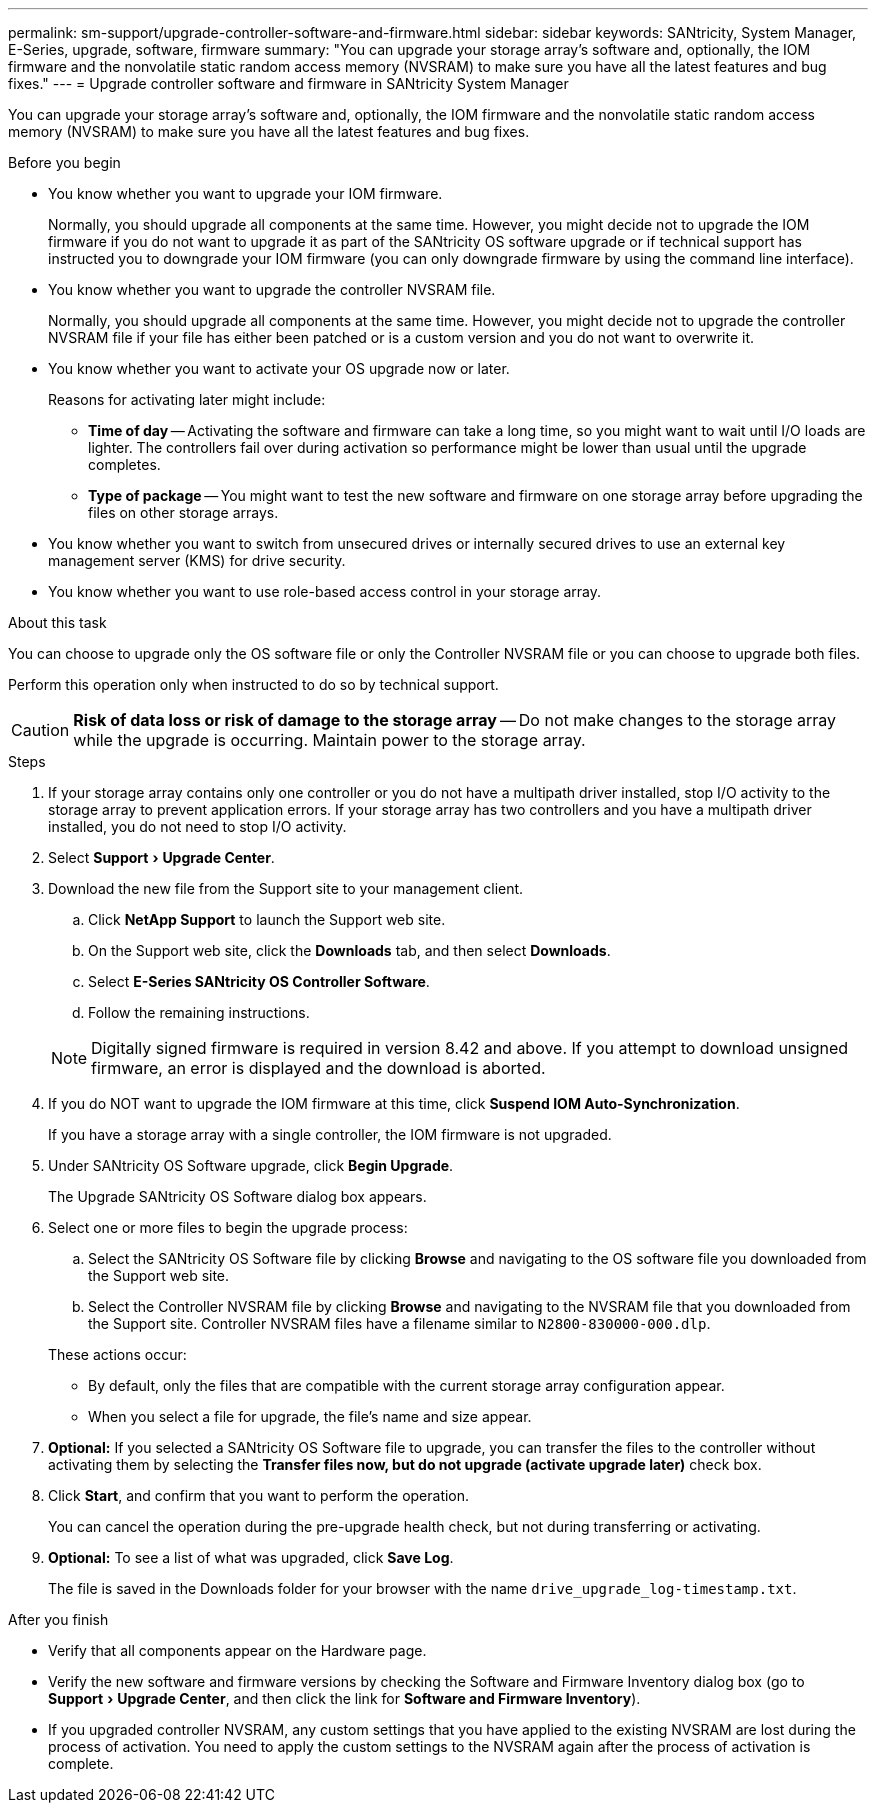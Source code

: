 ---
permalink: sm-support/upgrade-controller-software-and-firmware.html
sidebar: sidebar
keywords: SANtricity, System Manager, E-Series, upgrade, software, firmware
summary: "You can upgrade your storage array’s software and, optionally, the IOM firmware and the nonvolatile static random access memory (NVSRAM) to make sure you have all the latest features and bug fixes."
---
= Upgrade controller software and firmware in SANtricity System Manager

:experimental:
:icons: font
:imagesdir: ../media/

[.lead]
You can upgrade your storage array's software and, optionally, the IOM firmware and the nonvolatile static random access memory (NVSRAM) to make sure you have all the latest features and bug fixes.

.Before you begin

* You know whether you want to upgrade your IOM firmware.
+
Normally, you should upgrade all components at the same time. However, you might decide not to upgrade the IOM firmware if you do not want to upgrade it as part of the SANtricity OS software upgrade or if technical support has instructed you to downgrade your IOM firmware (you can only downgrade firmware by using the command line interface).

* You know whether you want to upgrade the controller NVSRAM file.
+
Normally, you should upgrade all components at the same time. However, you might decide not to upgrade the controller NVSRAM file if your file has either been patched or is a custom version and you do not want to overwrite it.

* You know whether you want to activate your OS upgrade now or later.
+
Reasons for activating later might include:

 ** *Time of day* -- Activating the software and firmware can take a long time, so you might want to wait until I/O loads are lighter. The controllers fail over during activation so performance might be lower than usual until the upgrade completes.
 ** *Type of package* -- You might want to test the new software and firmware on one storage array before upgrading the files on other storage arrays.

* You know whether you want to switch from unsecured drives or internally secured drives to use an external key management server (KMS) for drive security.
* You know whether you want to use role-based access control in your storage array.

.About this task

You can choose to upgrade only the OS software file or only the Controller NVSRAM file or you can choose to upgrade both files.

Perform this operation only when instructed to do so by technical support.

[CAUTION]
====
*Risk of data loss or risk of damage to the storage array* -- Do not make changes to the storage array while the upgrade is occurring. Maintain power to the storage array.
====

.Steps

. If your storage array contains only one controller or you do not have a multipath driver installed, stop I/O activity to the storage array to prevent application errors. If your storage array has two controllers and you have a multipath driver installed, you do not need to stop I/O activity.
. Select menu:Support[Upgrade Center].
. Download the new file from the Support site to your management client.
 .. Click *NetApp Support* to launch the Support web site.
 .. On the Support web site, click the *Downloads* tab, and then select *Downloads*.
 .. Select *E-Series SANtricity OS Controller Software*.
 .. Follow the remaining instructions.

+
[NOTE]
====
Digitally signed firmware is required in version 8.42 and above. If you attempt to download unsigned firmware, an error is displayed and the download is aborted.
====
. If you do NOT want to upgrade the IOM firmware at this time, click *Suspend IOM Auto-Synchronization*.
+
If you have a storage array with a single controller, the IOM firmware is not upgraded.

. Under SANtricity OS Software upgrade, click *Begin Upgrade*.
+
The Upgrade SANtricity OS Software dialog box appears.

. Select one or more files to begin the upgrade process:
 .. Select the SANtricity OS Software file by clicking *Browse* and navigating to the OS software file you downloaded from the Support web site.
 .. Select the Controller NVSRAM file by clicking *Browse* and navigating to the NVSRAM file that you downloaded from the Support site. Controller NVSRAM files have a filename similar to `N2800-830000-000.dlp`.

+
These actions occur:
 ** By default, only the files that are compatible with the current storage array configuration appear.
 ** When you select a file for upgrade, the file's name and size appear.
. *Optional:* If you selected a SANtricity OS Software file to upgrade, you can transfer the files to the controller without activating them by selecting the *Transfer files now, but do not upgrade (activate upgrade later)* check box.
. Click *Start*, and confirm that you want to perform the operation.
+
You can cancel the operation during the pre-upgrade health check, but not during transferring or activating.

. *Optional:* To see a list of what was upgraded, click *Save Log*.
+
The file is saved in the Downloads folder for your browser with the name `drive_upgrade_log-timestamp.txt`.

.After you finish

* Verify that all components appear on the Hardware page.
* Verify the new software and firmware versions by checking the Software and Firmware Inventory dialog box (go to menu:Support[Upgrade Center], and then click the link for *Software and Firmware Inventory*).
* If you upgraded controller NVSRAM, any custom settings that you have applied to the existing NVSRAM are lost during the process of activation. You need to apply the custom settings to the NVSRAM again after the process of activation is complete.
